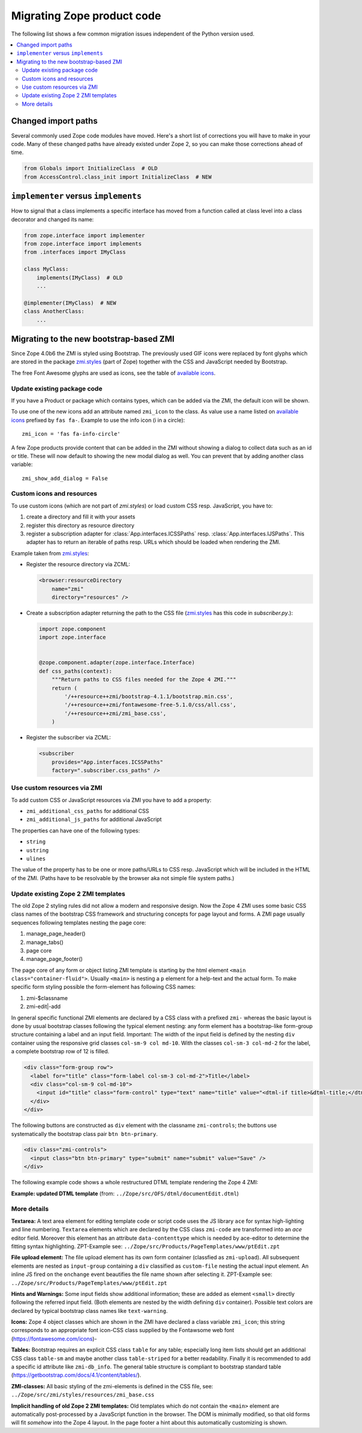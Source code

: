 .. _zope4codemigration:

Migrating Zope product code
===========================
The following list shows a few common migration issues independent of the
Python version used.

.. contents::
   :local:


Changed import paths
--------------------
Several commonly used Zope code modules have moved. Here's a short list of
corrections you will have to make in your code. Many of these changed paths
have already existed under Zope 2, so you can make those corrections ahead of
time.

.. code-block:: python

   from Globals import InitializeClass  # OLD
   from AccessControl.class_init import InitializeClass  # NEW


``implementer`` versus ``implements``
-------------------------------------
How to signal that a class implements a specific interface has moved from a
function called at class level into a class decorator and changed its name:

.. code-block:: python

   from zope.interface import implementer
   from zope.interface import implements
   from .interfaces import IMyClass

   class MyClass:
       implements(IMyClass)  # OLD
       ...

   @implementer(IMyClass)  # NEW
   class AnotherClass:
       ...


.. _ZMI-label:

Migrating to the new bootstrap-based ZMI
----------------------------------------
Since Zope 4.0b6 the ZMI is styled using Bootstrap. The previously used
GIF icons were replaced by font glyphs which are stored in the package
`zmi.styles`_ (part of Zope) together with the CSS and JavaScript needed
by Bootstrap.

The free Font Awesome glyphs are used as icons, see the table of
`available icons`_.

Update existing package code
~~~~~~~~~~~~~~~~~~~~~~~~~~~~
If you have a Product or package which contains types, which can be added via
the ZMI, the default icon will be shown.

To use one of the new icons add an attribute named ``zmi_icon`` to the class.
As value use a name listed on `available icons`_ prefixed by ``fas fa-``.
Example to use the info icon (i in a circle)::

    zmi_icon = 'fas fa-info-circle'

A few Zope products provide content that can be added in the ZMI without
showing a dialog to collect data such as an id or title. These will now
default to showing the new modal dialog as well. You can prevent that by
adding another class variable::

    zmi_show_add_dialog = False

.. _`zmi.styles` : https://github.com/zopefoundation/Zope/tree/4.x/src/zmi/styles
.. _`available icons` : https://fontawesome.com/icons?d=gallery&m=free

Custom icons and resources
~~~~~~~~~~~~~~~~~~~~~~~~~~
To use custom icons (which are not part of `zmi.styles`) or load custom
CSS resp. JavaScript, you have to:

1. create a directory and fill it with your assets
2. register this directory as resource directory
3. register a subscription adapter for :class:`App.interfaces.ICSSPaths` resp.
   :class:`App.interfaces.IJSPaths`. This adapter has to return an iterable of
   paths resp. URLs which should be loaded when rendering the ZMI.

Example taken from `zmi.styles`_:

* Register the resource directory via ZCML:

  .. code-block:: XML

      <browser:resourceDirectory
          name="zmi"
          directory="resources" />

* Create a subscription adapter returning the path to the CSS file
  (`zmi.styles`_ has this code in `subscriber.py`.):


  .. code-block:: Python

      import zope.component
      import zope.interface


      @zope.component.adapter(zope.interface.Interface)
      def css_paths(context):
          """Return paths to CSS files needed for the Zope 4 ZMI."""
          return (
              '/++resource++zmi/bootstrap-4.1.1/bootstrap.min.css',
              '/++resource++zmi/fontawesome-free-5.1.0/css/all.css',
              '/++resource++zmi/zmi_base.css',
          )

* Register the subscriber via ZCML:

  .. code-block:: XML

      <subscriber
          provides="App.interfaces.ICSSPaths"
          factory=".subscriber.css_paths" />


Use custom resources via ZMI
~~~~~~~~~~~~~~~~~~~~~~~~~~~~
To add custom CSS or JavaScript resources via ZMI you have to add a property:

* ``zmi_additional_css_paths`` for additional CSS
* ``zmi_additional_js_paths`` for additional JavaScript

The properties can have one of the following types:

* ``string``
* ``ustring``
* ``ulines``

The value of the property has to be one or more paths/URLs to CSS resp.
JavaScript which will be included in the HTML of the ZMI. (Paths have to be
resolvable by the browser aka not simple file system paths.)

Update existing Zope 2 ZMI templates
~~~~~~~~~~~~~~~~~~~~~~~~~~~~~~~~~~~~
The old Zope 2 styling rules did not allow a modern and responsive design. Now
the Zope 4 ZMI uses some basic CSS class names of the bootstrap CSS framework
and structuring concepts for page layout and forms. A ZMI page usually sequences
following templates nesting the page core:

1. manage_page_header()
2. manage_tabs()
3. page core
4. manage_page_footer()

The page core of any form or object listing ZMI template is starting by the
html element ``<main class="container-fluid">``.
Usually ``<main>`` is nesting a ``p`` element for a help-text and the actual form.
To make specific form styling possible the form-element has following CSS names:

1. zmi-$classname
2. zmi-edit|-add

In general specific functional ZMI elements are declared by a CSS class with a
prefixed ``zmi-`` whereas the basic layout is done by usual bootstrap classes
following the typical element nesting:
any form element has a bootstrap-like form-group structure containing a label
and an input field. Important: The width of the input field is defined by the
nesting ``div`` container using the responsive grid classes
``col-sm-9 col md-10``.
With the classes ``col-sm-3 col-md-2`` for the label, a complete bootstrap row
of 12 is filled.

.. code-block:: html

    <div class="form-group row">
      <label for="title" class="form-label col-sm-3 col-md-2">Title</label>
      <div class="col-sm-9 col-md-10">
        <input id="title" class="form-control" type="text" name="title" value="<dtml-if title>&dtml-title;</dtml-if>" />
      </div>
    </div>

The following buttons are constructed as ``div`` element with the classname
``zmi-controls``; the buttons use systematically the bootstrap class pair
``btn btn-primary``.

.. code-block:: html

    <div class="zmi-controls">
      <input class="btn btn-primary" type="submit" name="submit" value="Save" />
    </div>

The following example code shows a whole restructured DTML template rendering
the Zope 4 ZMI:

**Example: updated DTML template**
(from: ``../Zope/src/OFS/dtml/documentEdit.dtml``)

.. code-block:: html
    :linenos:

    <dtml-var manage_page_header>

    <dtml-var manage_tabs>

    <main class="container-fluid">

      <p class="form-help">
          You may edit the source for this document using the form below. You
          may also upload the source for this document from a local file. Click
          the <em>browse</em> button to select a local file to upload.
      </p>

      <form action="manage_edit" method="post" class="zmi-dtml zmi-edit">

        <dtml-with keyword_args mapping>
          <div class="form-group row">
            <label for="title" class="form-label col-sm-3 col-md-2">Title</label>
            <div class="col-sm-9 col-md-10">
              <input id="title" class="form-control" type="text" name="title"
                     value="<dtml-if title>&dtml-title;</dtml-if>" />
            </div>
          </div>
          <div class="form-group">
            <textarea id="content" data-contenttype="html"
                      class="form-control zmi-code col-sm-12"
                      name="data:text" wrap="off"
                      rows="20"><dtml-var __str__></textarea>
          </div>
        </dtml-with>

        <div class="zmi-controls">
          <dtml-if wl_isLocked>
            <input class="btn btn-primary disabled" type="submit"
                   name="submit" value="Save Changes" disabled="disabled" />
            <span class="badge badge-warning"
                  title="This item has been locked by WebDAV">
              <i class="fa fa-lock"></i>
            </span>
          <dtml-else>
            <input class="btn btn-primary" type="submit" name="submit"
                   value="Save Changes" />
          </dtml-if>
        </div>

      </form>

      <dtml-unless wl_isLocked>
        <form action="manage_upload" method="post"
              enctype="multipart/form-data" class="zmi-upload mt-4">
          <div class="input-group" title="Select Local File for Uploading">
            <div class="custom-file">
              <input type="file" name="file" class="custom-file-input"
                     id="file-data" value=""
                     onchange="$('.custom-file label span').html($(this).val().replace(/^.*(\\|\/|\:)/, ''));" />
              <label class="custom-file-label" for="file-data">
                <span>Choose file</span>
              </label>
            </div>
            <div class="input-group-append">
                <input class="btn btn-outline-secondary" type="submit"
                       value="Upload File" />
            </div>
          </div>
        </form>
      </dtml-unless>

    </main>

    <dtml-var manage_page_footer>

More details
~~~~~~~~~~~~
**Textarea:**
A text area element for editing template code or script code uses the JS
library ``ace`` for syntax high-lighting and line numbering. ``Textarea``
elements which are declared by the CSS class ``zmi-code`` are transformed into
an `ace` editor field. Moreover this element has an attribute
``data-contenttype`` which is needed by ace-editor to determine the fitting
syntax highlighting.  ZPT-Example see:
``../Zope/src/Products/PageTemplates/www/ptEdit.zpt``

**File upload element:**
The file upload element has its own form container (classfied as
``zmi-upload``).  All subsequent elements are nested as ``input-group``
containing a ``div`` classified as ``custom-file`` nesting the actual input
element. An inline JS fired on the ``onchange`` event beautifies the file name
shown after selecting it.  ZPT-Example see:
``../Zope/src/Products/PageTemplates/www/ptEdit.zpt``

**Hints and Warnings:**
Some input fields show additional information; these are added as element
``<small>`` directly following the referred input field. (Both elements are
nested by the width defining ``div`` container). Possible text colors are
declared by typical bootstrap class names like ``text-warning``.

**Icons:**
Zope 4 object classes which are shown in the ZMI have declared a class variable
``zmi_icon``; this string corresponds to an appropriate font icon-CSS class
supplied by the Fontawsome web font (https://fontawesome.com/icons)-

**Tables:**
Bootstrap requires an explicit CSS class ``table`` for any table; especially
long item lists should get an additional CSS class ``table-sm`` and maybe
another class ``table-striped`` for a better readability. Finally it is
recommended to add a specific id attribute like ``zmi-db_info``. The general
table structure is compliant to bootstrap standard table
(https://getbootstrap.com/docs/4.1/content/tables/).

**ZMI-classes:**
All basic styling of the zmi-elements is defined in the CSS file, see:
``../Zope/src/zmi/styles/resources/zmi_base.css``

**Implicit  handling of old Zope 2 ZMI templates:**
Old templates which do not contain the ``<main>`` element are automatically
post-processed by a JavaScript function in the browser. The DOM is minimally
modified, so that old forms will fit *somehow* into the Zope 4 layout. In the
page footer a hint about this automatically customizing is shown.
